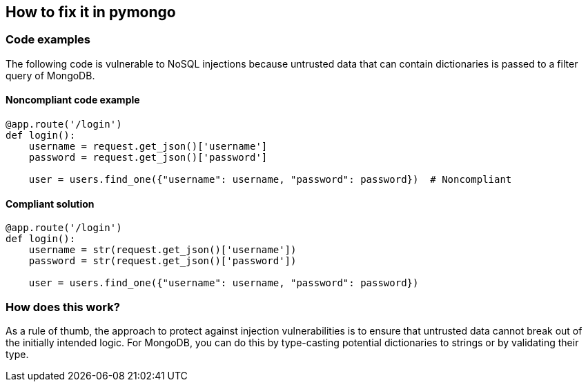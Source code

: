 == How to fix it in pymongo

=== Code examples

The following code is vulnerable to NoSQL injections because untrusted data that
can contain dictionaries is passed to a filter query of MongoDB.

==== Noncompliant code example

[source,python,diff-id=11,diff-type=noncompliant]
----
@app.route('/login')
def login():
    username = request.get_json()['username']
    password = request.get_json()['password']

    user = users.find_one({"username": username, "password": password})  # Noncompliant
----

==== Compliant solution

[source,python,diff-id=11,diff-type=compliant]
----
@app.route('/login')
def login():
    username = str(request.get_json()['username'])
    password = str(request.get_json()['password'])

    user = users.find_one({"username": username, "password": password})
----

=== How does this work?

As a rule of thumb, the approach to protect against injection vulnerabilities
is to ensure that untrusted data cannot break out of the initially intended
logic. For MongoDB, you can do this by type-casting potential dictionaries to
strings or by validating their type.
